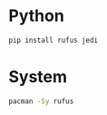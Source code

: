 * Python
#+begin_src python
pip install rufus jedi

#+end_src
* System
#+begin_src bash
pacman -Sy rufus
#+end_src

